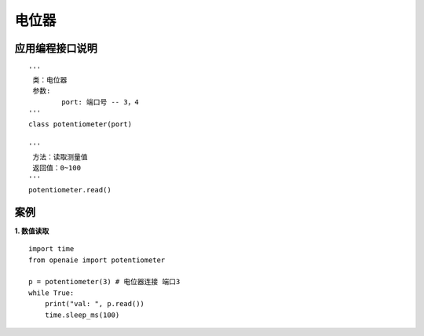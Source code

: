 电位器
======================================================
 

应用编程接口说明
++++++++++++++++++++++++++++++++++++++++++++++++++++++

::

	'''
	 类：电位器
	 参数:
		port: 端口号 -- 3，4 
	'''
	class potentiometer(port)
	
	'''
	 方法：读取测量值
	 返回值：0~100
	'''
	potentiometer.read()


案例
++++++++++++++++++++++++++++++++++++++++++++++++++++++
	
**1. 数值读取**
:: 
    import time 
    from openaie import potentiometer
    
    p = potentiometer(3) # 电位器连接 端口3
    while True:
        print("val: ", p.read()) 
        time.sleep_ms(100)  
		